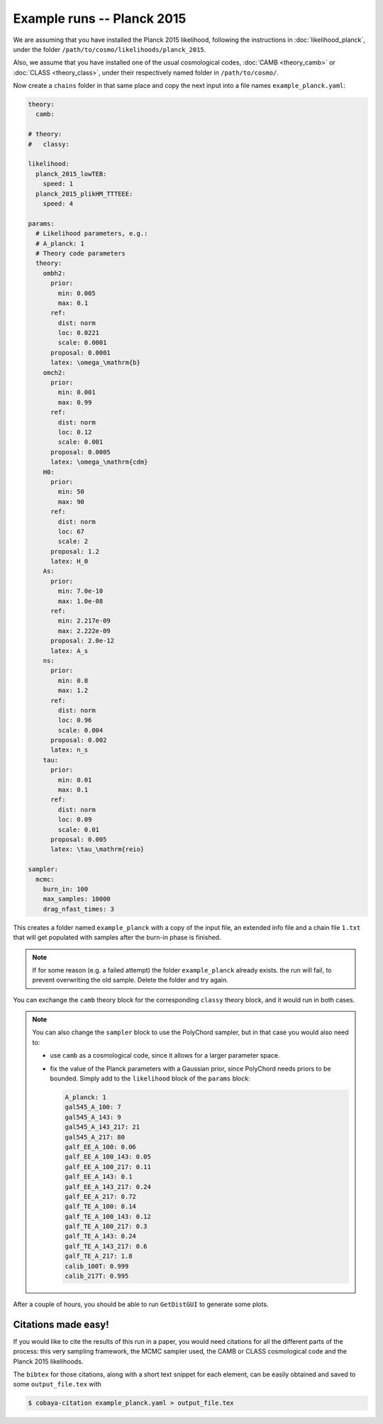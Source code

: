 Example runs -- Planck 2015
===========================

We are assuming that you have installed the Planck 2015 likelihood, following the instructions in :doc:`likelihood_planck`, under the folder ``/path/to/cosmo/likelihoods/planck_2015``.

Also, we assume that you have installed one of the usual cosmological codes, :doc:`CAMB <theory_camb>` or :doc:`CLASS <theory_class>`, under their respectively named folder in ``/path/to/cosmo/``.

Now create a ``chains`` folder in that same place and copy the next input into a file names ``example_planck.yaml``:

.. code-block:: yaml
                
   theory:
     camb:

   # theory:
   #   classy:

   likelihood:
     planck_2015_lowTEB:
       speed: 1
     planck_2015_plikHM_TTTEEE:
       speed: 4

   params:
     # Likelihood parameters, e.g.:
     # A_planck: 1
     # Theory code parameters
     theory:
       ombh2:
         prior:
           min: 0.005
           max: 0.1
         ref:
           dist: norm
           loc: 0.0221
           scale: 0.0001
         proposal: 0.0001
         latex: \omega_\mathrm{b}
       omch2:
         prior:
           min: 0.001
           max: 0.99
         ref:
           dist: norm
           loc: 0.12
           scale: 0.001
         proposal: 0.0005
         latex: \omega_\mathrm{cdm}
       H0:
         prior:
           min: 50
           max: 90
         ref:
           dist: norm
           loc: 67
           scale: 2
         proposal: 1.2
         latex: H_0
       As:
         prior:
           min: 7.0e-10
           max: 1.0e-08
         ref:
           min: 2.217e-09
           max: 2.222e-09
         proposal: 2.0e-12
         latex: A_s
       ns:
         prior:
           min: 0.8
           max: 1.2
         ref:
           dist: norm
           loc: 0.96
           scale: 0.004
         proposal: 0.002
         latex: n_s
       tau:
         prior:
           min: 0.01
           max: 0.1
         ref:
           dist: norm
           loc: 0.09
           scale: 0.01
         proposal: 0.005
         latex: \tau_\mathrm{reio}

   sampler:
     mcmc:
       burn_in: 100
       max_samples: 10000
       drag_nfast_times: 3


This creates a folder named ``example_planck`` with a copy of the input file, an extended info file and a chain file ``1.txt`` that will get populated with samples after the burn-in phase is finished.
       
.. note::

   If for some reason (e.g. a failed attempt) the folder ``example_planck`` already exists. the run will fail, to prevent overwriting the old sample. Delete the folder and try again.

You can exchange the ``camb`` theory block for the corresponding ``classy`` theory block, and it would run in both cases.

.. note::
   
   You can also change the ``sampler`` block to use the PolyChord sampler, but in that case you would also need to:

   - use ``camb`` as a cosmological code, since it allows for a larger parameter space.
   - fix the value of the Planck parameters with a Gaussian prior, since PolyChord needs priors to be bounded. Simply add to the ``likelihood`` block of the ``params`` block:

     .. code-block:: yaml
                   
        A_planck: 1
        gal545_A_100: 7
        gal545_A_143: 9
        gal545_A_143_217: 21
        gal545_A_217: 80
        galf_EE_A_100: 0.06
        galf_EE_A_100_143: 0.05
        galf_EE_A_100_217: 0.11
        galf_EE_A_143: 0.1
        galf_EE_A_143_217: 0.24
        galf_EE_A_217: 0.72
        galf_TE_A_100: 0.14
        galf_TE_A_100_143: 0.12
        galf_TE_A_100_217: 0.3
        galf_TE_A_143: 0.24
        galf_TE_A_143_217: 0.6
        galf_TE_A_217: 1.8
        calib_100T: 0.999
        calib_217T: 0.995


After a couple of hours, you should be able to run ``GetDistGUI`` to generate some plots.


Citations made easy!
--------------------

If you would like to cite the results of this run in a paper, you would need citations for all the different parts of the process: this very sampling framework, the MCMC sampler used, the CAMB or CLASS cosmological code and the Planck 2015 likelihoods.

The ``bibtex`` for those citations, along with a short text snippet for each element, can be easily obtained and saved to some ``output_file.tex`` with

.. code-block:: bash

   $ cobaya-citation example_planck.yaml > output_file.tex
